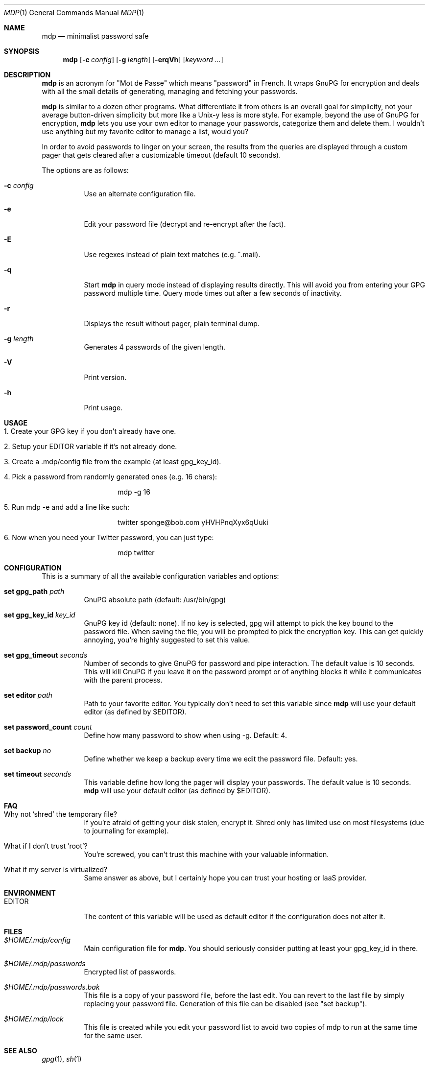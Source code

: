 .\"
.\" Copyright (c) 2012-2013 Bertrand Janin <b@janin.com>
.\" 
.\" Permission to use, copy, modify, and distribute this software for any
.\" purpose with or without fee is hereby granted, provided that the above
.\" copyright notice and this permission notice appear in all copies.
.\" 
.\" THE SOFTWARE IS PROVIDED "AS IS" AND THE AUTHOR DISCLAIMS ALL WARRANTIES
.\" WITH REGARD TO THIS SOFTWARE INCLUDING ALL IMPLIED WARRANTIES OF
.\" MERCHANTABILITY AND FITNESS. IN NO EVENT SHALL THE AUTHOR BE LIABLE FOR
.\" ANY SPECIAL, DIRECT, INDIRECT, OR CONSEQUENTIAL DAMAGES OR ANY DAMAGES
.\" WHATSOEVER RESULTING FROM LOSS OF USE, DATA OR PROFITS, WHETHER IN AN
.\" ACTION OF CONTRACT, NEGLIGENCE OR OTHER TORTIOUS ACTION, ARISING OUT OF
.\" OR IN CONNECTION WITH THE USE OR PERFORMANCE OF THIS SOFTWARE.
.\"
.Dd $Mdocdate: July 15 2013 $
.Dt MDP 1
.Os
.Sh NAME
.Nm mdp
.Nd minimalist password safe
.Sh SYNOPSIS
.Nm mdp
.Bk -words
.Op Fl c Ar config
.Op Fl g Ar length
.Op Fl erqVh
.Op Ar keyword ...
.Ek
.Sh DESCRIPTION
.Nm
is an acronym for "Mot de Passe" which means "password" in French. It wraps
GnuPG for encryption and deals with all the small details of generating,
managing and fetching your passwords.
.Pp
.Nm
is similar to a dozen other programs. What differentiate it from others is an
overall goal for simplicity, not your average button-driven simplicity but more
like a Unix-y less is more style. For example, beyond the use of GnuPG for
encryption,
.Nm
lets you use your own editor to manage your passwords, categorize them and
delete them. I wouldn't use anything but my favorite editor to manage a list,
would you?
.Pp
In order to avoid passwords to linger on your screen, the results from the
queries are displayed through a custom pager that gets cleared after a
customizable timeout (default 10 seconds).
.Pp
The options are as follows:
.Bl -tag -width Ds
.It Fl c Ar config
Use an alternate configuration file.
.It Fl e
Edit your password file (decrypt and re-encrypt after the fact).
.It Fl E
Use regexes instead of plain text matches (e.g. ^.mail).
.It Fl q
Start
.Nm
in query mode instead of displaying results directly. This will avoid you
from entering your GPG password multiple time. Query mode times out after
a few seconds of inactivity.
.It Fl r
Displays the result without pager, plain terminal dump.
.It Fl g Ar length
Generates 4 passwords of the given length.
.It Fl V
Print version.
.It Fl h
Print usage.
.El
.Sh USAGE
.Bl -tag -width Ds
.It 1. Create your GPG key if you don't already have one.
.It 2. Setup your EDITOR variable if it's not already done.
.It 3. Create a .mdp/config file from the example (at least gpg_key_id).
.It 4. Pick a password from randomly generated ones (e.g. 16 chars):
.Bd -literal -offset indent
mdp -g 16
.Ed
.It 5. Run "mdp -e" and add a line like such:
.Bd -literal -offset indent
twitter sponge@bob.com yHVHPnqXyx6qUuki
.Ed
.It 6. Now when you need your Twitter password, you can just type:
.Bd -literal -offset indent
mdp twitter
.Ed
.El
.Sh CONFIGURATION
This is a summary of all the available configuration variables and options:
.Bl -tag -width Ds
.It Xo Ic set gpg_path Ar path
.Xc
GnuPG absolute path (default: /usr/bin/gpg)
.Pp
.It Ic set gpg_key_id Ar key_id
GnuPG key id (default: none). If no key is selected, gpg will attempt to pick
the key bound to the password file. When saving the file, you will be
prompted to pick the encryption key. This can get quickly annoying, you're
highly suggested to set this value.
.Pp
.It Ic set gpg_timeout Ar seconds
Number of seconds to give GnuPG for password and pipe interaction. The
default value is 10 seconds. This will kill GnuPG if you leave it on the
password prompt or of anything blocks it while it communicates with the
parent process.
.Pp
.It Ic set editor Ar path
Path to your favorite editor. You typically don't need to set this variable
since
.Nm
will use your default editor (as defined by $EDITOR). 
.Pp
.It Ic set password_count Ar count
Define how many password to show when using -g. Default: 4.
.Pp
.It Ic set backup Ar no
Define whether we keep a backup every time we edit the password file. Default: yes.
.Pp
.It Ic set timeout Ar seconds
This variable define how long the pager will display your passwords. The
default value is 10 seconds.
.Nm
will use your default editor (as defined by $EDITOR). 
.El
.Sh FAQ
.Bl -tag -width Ds
.It Why not 'shred' the temporary file?
If you're afraid of getting your disk stolen, encrypt it. Shred only
has limited use on most filesystems (due to journaling for example).
.It What if I don't trust 'root'?
You're screwed, you can't trust this machine with your valuable information.
.It What if my server is virtualized?
Same answer as above, but I certainly hope you can trust your hosting
or IaaS provider.
.El
.Sh ENVIRONMENT
.Bl -tag
.It Ev EDITOR
The content of this variable will be used as default editor if the
configuration does not alter it.
.El
.Sh FILES
.Bl -tag
.It Pa $HOME/.mdp/config
Main configuration file for
.Nm .
You should seriously consider putting at least your gpg_key_id in there.
.It Pa $HOME/.mdp/passwords
Encrypted list of passwords.
.It Pa $HOME/.mdp/passwords.bak
This file is a copy of your password file, before the last edit. You can revert
to the last file by simply replacing your password file. Generation of this file
can be disabled (see "set backup").
.It Pa $HOME/.mdp/lock
This file is created while you edit your password list to avoid two copies
of mdp to run at the same time for the same user.
.El
.Sh SEE ALSO
.Xr gpg 1 ,
.Xr sh 1
.Sh BUGS
None so far.
.Sh AUTHORS
mdp was written by Bertrand Janin <b@janin.com> and is distributed under an ISC
license (BSD compatible, OSI compatible).
.Pp
A bunch of utility functions are borrowed from OpenBSD and OpenSSH, both
under ISC and BSD licenses, with copyrights from the following authors:
.Pp
    Copyright (c) 2004 Ted Unangst and Todd Miller
    Copyright (c) 1998 Todd C. Miller <Todd.Miller@courtesan.com>
    Copyright (c) 2000 Markus Friedl.  All rights reserved.
    Copyright (c) 2005,2006 Damien Miller.  All rights reserved.
.Pp
The random password generator was mostly borrowed from apg (also BSD
licensed), with the following copyright notice:
.Pp
    Copyright (c) 1999, 2000, 2001, 2002, 2003
    Adel I. Mirzazhanov. All rights reserved
.Pp
The array and xmalloc libraries are taken from tmux, with the following
copyright notices:
.Pp
    Copyright (c) 2004 Nicholas Marriott <nicm@users.sourceforge.net>
    Copyright (c) 2006 Nicholas Marriott <nicm@users.sourceforge.net>
